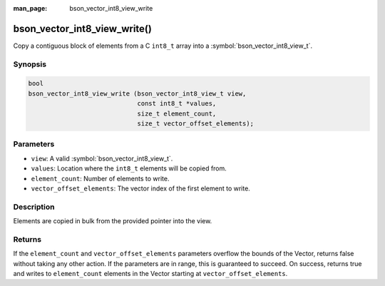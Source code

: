 :man_page: bson_vector_int8_view_write

bson_vector_int8_view_write()
=============================

Copy a contiguous block of elements from a C ``int8_t`` array into a :symbol:`bson_vector_int8_view_t`.

Synopsis
--------

.. code-block:: c

  bool
  bson_vector_int8_view_write (bson_vector_int8_view_t view,
                               const int8_t *values,
                               size_t element_count,
                               size_t vector_offset_elements);

Parameters
----------

* ``view``: A valid :symbol:`bson_vector_int8_view_t`.
* ``values``: Location where the ``int8_t`` elements will be copied from.
* ``element_count``: Number of elements to write.
* ``vector_offset_elements``: The vector index of the first element to write.

Description
-----------

Elements are copied in bulk from the provided pointer into the view.

Returns
-------

If the ``element_count`` and ``vector_offset_elements`` parameters overflow the bounds of the Vector, returns false without taking any other action.
If the parameters are in range, this is guaranteed to succeed.
On success, returns true and writes to ``element_count`` elements in the Vector starting at ``vector_offset_elements``.
